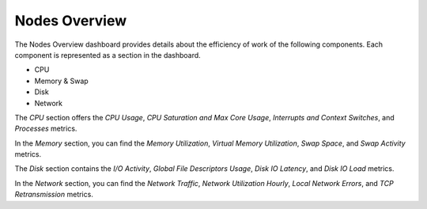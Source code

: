 .. _dashboard-nodes-overview:

##############
Nodes Overview
##############

.. image:: /_images/PMM_Nodes_Overview_full.jpg

The Nodes Overview dashboard provides details about the efficiency of work of the following components. Each component is represented as a section in the dashboard.

- CPU
- Memory & Swap
- Disk
- Network

The *CPU* section offers the *CPU Usage*, *CPU Saturation and Max Core Usage*, *Interrupts and Context Switches*, and *Processes* metrics.

In the *Memory* section, you can find the *Memory Utilization*, *Virtual Memory Utilization*, *Swap Space*, and *Swap Activity* metrics.

The *Disk* section contains the *I/O Activity*, *Global File Descriptors Usage*, *Disk IO Latency*, and *Disk IO Load* metrics.

In the *Network* section, you can find the *Network Traffic*, *Network Utilization Hourly*, *Local Network Errors*, and *TCP Retransmission* metrics.
